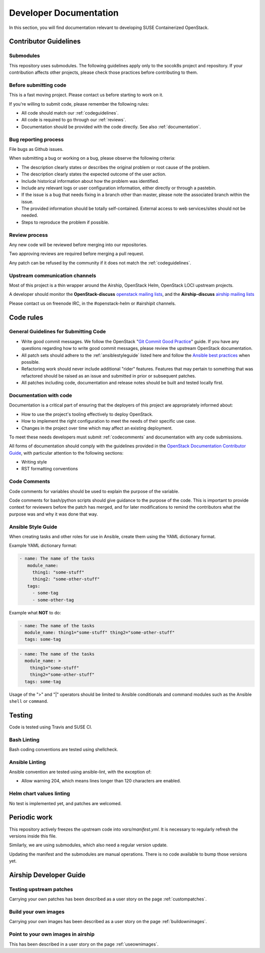 .. _developerdocumentation:

=======================
Developer Documentation
=======================

In this section, you will find documentation relevant to developing
SUSE Containerized OpenStack.

.. _contributing:

Contributor Guidelines
======================

Submodules
----------

This repository uses submodules. The following guidelines apply only to the
socok8s project and repository. If your contribution affects other projects,
please check those practices before contributing to them.

Before submitting code
----------------------

This is a fast moving project. Please contact us before starting to work on it.

If you're willing to submit code, please remember the following rules:

* All code should match our
  :ref:`codeguidelines`.
* All code is required to go through our :ref:`reviews`.
* Documentation should be provided with the code directly. See also
  :ref:`documentation`.

.. _bug_reporting:

Bug reporting process
---------------------

File bugs as Github issues.

When submitting a bug or working on a bug, please observe the following
criteria:

* The description clearly states or describes the original problem or root
  cause of the problem.
* The description clearly states the expected outcome of the user action.
* Include historical information about how the problem was identified.
* Include any relevant logs or user configuration information, either directly
  or through a pastebin.
* If the issue is a bug that needs fixing in a branch other than master,
  please note the associated branch within the issue.
* The provided information should be totally self-contained. External access
  to web services/sites should not be needed.
* Steps to reproduce the problem if possible.

.. _reviews:

Review process
--------------

Any new code will be reviewed before merging into our repositories.

Two approving reviews are required before merging a pull request.

Any patch can be refused by the community if it does not match the :ref:`codeguidelines`.

Upstream communication channels
-------------------------------

Most of this project is a thin wrapper around the Airship, OpenStack Helm,
OpenStack LOCI upstream projects.

A developer should monitor the **OpenStack-discuss** `openstack mailing lists`_,
and the **Airship-discuss** `airship mailing lists`_

.. _openstack mailing lists: http://lists.openstack.org/cgi-bin/mailman/listinfo
.. _airship mailing lists: http://lists.airshipit.org/cgi-bin/mailman/listinfo

Please contact us on freenode IRC, in the #openstack-helm or #airshipit
channels.

.. _code_rules:

Code rules
==========

.. _codeguidelines:

General Guidelines for Submitting Code
--------------------------------------

* Write good commit messages. We follow the OpenStack
  "`Git Commit Good Practice`_" guide. If you have any questions regarding how
  to write good commit messages, please review the upstream OpenStack
  documentation.
* All patch sets should adhere to the :ref:`ansiblestyleguide` listed here and
  follow the `Ansible best practices`_ when possible.
* Refactoring work should never include additional "rider" features. Features
  that may pertain to something that was refactored should be raised as an
  issue and submitted in prior or subsequent patches.
* All patches including code, documentation and release notes should be built
  and tested locally first.

.. _Git Commit Good Practice: https://wiki.openstack.org/wiki/GitCommitMessages
.. _Ansible best practices: http://docs.ansible.com/playbooks_best_practices.html

.. _documentation:

Documentation with code
-----------------------

Documentation is a critical part of ensuring that the deployers of
this project are appropriately informed about:

* How to use the project's tooling effectively to deploy OpenStack.
* How to implement the right configuration to meet the needs of their specific
  use case.
* Changes in the project over time which may affect an existing deployment.

To meet these needs developers must submit
:ref:`codecomments` and documentation with any code submissions.

All forms of documentation should comply with the guidelines provided
in the `OpenStack Documentation Contributor Guide`_, with particular attention
to the following sections:

* Writing style
* RST formatting conventions

.. _OpenStack Documentation Contributor Guide: https://docs.openstack.org/contributor-guide/

.. _codecomments:

Code Comments
-------------

Code comments for variables should be used to explain the purpose of the
variable.

Code comments for bash/python scripts should give guidance to the purpose of
the code. This is important to provide context for reviewers before the patch
has merged, and for later modifications to remind the contributors what the
purpose was and why it was done that way.


.. _ansiblestyleguide:

Ansible Style Guide
-------------------

When creating tasks and other roles for use in Ansible, create them using the
YAML dictionary format.

Example YAML dictionary format:

.. code-block:: yaml

   - name: The name of the tasks
      module_name:
        thing1: "some-stuff"
        thing2: "some-other-stuff"
      tags:
        - some-tag
        - some-other-tag


Example what **NOT** to do:

.. code-block:: yaml

    - name: The name of the tasks
      module_name: thing1="some-stuff" thing2="some-other-stuff"
      tags: some-tag

.. code-block:: yaml

    - name: The name of the tasks
      module_name: >
        thing1="some-stuff"
        thing2="some-other-stuff"
      tags: some-tag


Usage of the ">" and "|" operators should be limited to Ansible conditionals
and command modules such as the Ansible ``shell`` or ``command``.

Testing
=======

Code is tested using Travis and SUSE CI.

Bash Linting
------------

Bash coding conventions are tested using shellcheck.

Ansible Linting
---------------

Ansible convention are tested using ansible-lint, with the exception of:

* Allow warning 204, which means lines longer than 120 characters are enabled.

Helm chart values linting
-------------------------

No test is implemented yet, and patches are welcomed.

Periodic work
=============

This repository actively freezes the upstream code into `vars/manifest.yml`.
It is necessary to regularly refresh the versions inside this file.

Similarly, we are using submodules, which also need a regular version update.

Updating the manifest and the submodules are manual operations.
There is no code available to bump those versions yet.

Airship Developer Guide
=======================

Testing upstream patches
------------------------

Carrying your own patches has been described as a user story on the page
:ref:`custompatches`.

Build your own images
---------------------

Carrying your own images has been described as a user story on the page
:ref:`buildownimages`.

Point to your own images in airship
-----------------------------------

This has been described in a user story on the page :ref:`useownimages`.
